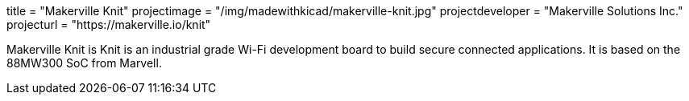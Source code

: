 +++
title = "Makerville Knit"
projectimage = "/img/madewithkicad/makerville-knit.jpg"
projectdeveloper = "Makerville Solutions Inc."
projecturl = "https://makerville.io/knit"
+++

Makerville Knit is Knit is an industrial grade Wi-Fi development board to build secure connected applications. 
It is based on the 88MW300 SoC from Marvell.
